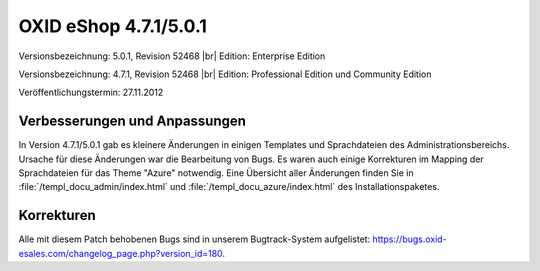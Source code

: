 ﻿OXID eShop 4.7.1/5.0.1
======================

Versionsbezeichnung: 5.0.1, Revision 52468 |br|
Edition: Enterprise Edition

Versionsbezeichnung: 4.7.1, Revision 52468 |br|
Edition: Professional Edition und Community Edition

Veröffentlichungstermin: 27.11.2012

Verbesserungen und Anpassungen
------------------------------
In Version 4.7.1/5.0.1 gab es kleinere Änderungen in einigen Templates und Sprachdateien des Administrationsbereichs. Ursache für diese Änderungen war die Bearbeitung von Bugs. Es waren auch einige Korrekturen im Mapping der Sprachdateien für das Theme \"Azure\" notwendig. Eine Übersicht aller Änderungen finden Sie in :file:`/templ_docu_admin/index.html` und :file:`/templ_docu_azure/index.html` des Installationspaketes.

Korrekturen
-----------
Alle mit diesem Patch behobenen Bugs sind in unserem Bugtrack-System aufgelistet: `https://bugs.oxid-esales.com/changelog_page.php?version_id=180 <https://bugs.oxid-esales.com/changelog_page.php?version_id=180>`_.

.. Intern: oxaacv, Status: